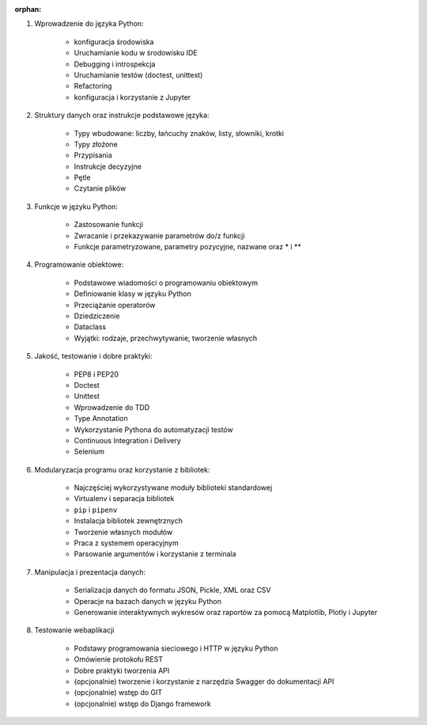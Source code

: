 :orphan:

1. Wprowadzenie do języka Python:

    - konfiguracja środowiska
    - Uruchamianie kodu w środowisku IDE
    - Debugging i introspekcja
    - Uruchamianie testów (doctest, unittest)
    - Refactoring
    - konfiguracja i korzystanie z Jupyter

2. Struktury danych oraz instrukcje podstawowe języka:

    - Typy wbudowane: liczby, łańcuchy znaków, listy, słowniki, krotki
    - Typy złożone
    - Przypisania
    - Instrukcje decyzyjne
    - Pętle
    - Czytanie plików

3. Funkcje w języku Python:

    - Zastosowanie funkcji
    - Zwracanie i przekazywanie parametrów do/z funkcji
    - Funkcje parametryzowane, parametry pozycyjne, nazwane oraz * i **

4. Programowanie obiektowe:

    - Podstawowe wiadomości o programowaniu obiektowym
    - Definiowanie klasy w języku Python
    - Przeciążanie operatorów
    - Dziedziczenie
    - Dataclass
    - Wyjątki: rodzaje, przechwytywanie, tworzenie własnych

5. Jakość, testowanie i dobre praktyki:

    - PEP8 i PEP20
    - Doctest
    - Unittest
    - Wprowadzenie do TDD
    - Type Annotation
    - Wykorzystanie Pythona do automatyzacji testów
    - Continuous Integration i Delivery
    - Selenium

6. Modularyzacja programu oraz korzystanie z bibliotek:

    - Najczęściej wykorzystywane moduły biblioteki standardowej
    - Virtualenv i separacja bibliotek
    - ``pip`` i ``pipenv``
    - Instalacja bibliotek zewnętrznych
    - Tworzenie własnych modułów
    - Praca z systemem operacyjnym
    - Parsowanie argumentów i korzystanie z terminala

7. Manipulacja i prezentacja danych:

    - Serializacja danych do formatu JSON, Pickle, XML oraz CSV
    - Operacje na bazach danych w języku Python
    - Generowanie interaktywnych wykresów oraz raportów za pomocą Matplotlib, Plotly i Jupyter

8. Testowanie webaplikacji

    - Podstawy programowania sieciowego i HTTP w języku Python
    - Omówienie protokołu REST
    - Dobre praktyki tworzenia API
    - (opcjonalnie) tworzenie i korzystanie z narzędzia Swagger do dokumentacji API
    - (opcjonalnie) wstęp do GIT
    - (opcjonalnie) wstęp do Django framework
